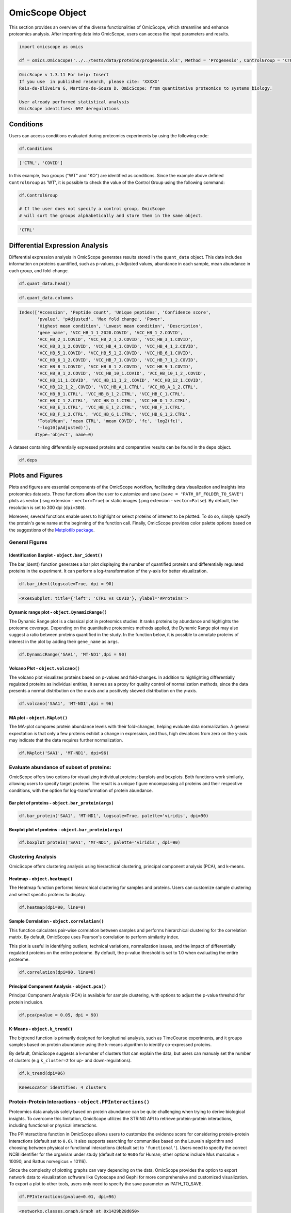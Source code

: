 OmicScope Object
================

This section provides an overview of the diverse functionalities of OmicScope, which streamline and enhance proteomics analysis. After importing data into OmicScope, users can access the input parameters and results.

.. code-block:: python

   import omicscope as omics

   df = omics.OmicScope('../../tests/data/proteins/progenesis.xls', Method = 'Progenesis', ControlGroup = 'CTRL')

.. code-block::

   OmicScope v 1.3.11 For help: Insert
   If you use  in published research, please cite: 'XXXXX'
   Reis-de-Oliveira G, Martins-de-Souza D. OmicScope: from quantitative proteomics to systems biology.

   User already performed statistical analysis
   OmicScope identifies: 697 deregulations



Conditions
----------

Users can access conditions evaluated during proteomics experiments by using the following code:

.. code-block:: python

   df.Conditions

.. code-block::

   ['CTRL', 'COVID']




In this example, two groups ("WT" and "KO") are identified as conditions. Since the example above defined ``ControlGroup`` as 'WT', it is possible to check the value of the Control Group using the following command:

.. code-block:: python

   df.ControlGroup

   # If the user does not specify a control group, OmicScope 
   # will sort the groups alphabetically and store them in the same object.

.. code-block::

   'CTRL'




Differential Expression Analysis
--------------------------------

Differential expression analysis in OmicScope generates results stored in the ``quant_data`` object. This data includes information on proteins quantified, such as p-values, p-Adjusted values, abundance in each sample, mean abundance in each group, and fold-change. 

.. code-block:: python

   df.quant_data.head()


.. raw:: html

   <div>
   <style scoped>
       .dataframe tbody tr th:only-of-type {
           vertical-align: middle;
       }

       .dataframe tbody tr th {
           vertical-align: top;
       }

       .dataframe thead th {
           text-align: right;
       }
   </style>
   <table border="1" class="dataframe">
     <thead>
       <tr style="text-align: right;">
         <th></th>
         <th>Accession</th>
         <th>Peptide count</th>
         <th>Unique peptides</th>
         <th>Confidence score</th>
         <th>pvalue</th>
         <th>pAdjusted</th>
         <th>Max fold change</th>
         <th>Power</th>
         <th>Highest mean condition</th>
         <th>Lowest mean condition</th>
         <th>...</th>
         <th>VCC_HB_F_1.CTRL</th>
         <th>VCC_HB_F_1_2.CTRL</th>
         <th>VCC_HB_G_1.CTRL</th>
         <th>VCC_HB_G_1_2.CTRL</th>
         <th>TotalMean</th>
         <th>mean CTRL</th>
         <th>mean COVID</th>
         <th>fc</th>
         <th>log2(fc)</th>
         <th>-log10(pAdjusted)</th>
       </tr>
     </thead>
     <tbody>
       <tr>
         <th>0</th>
         <td>P0DJI8</td>
         <td>1</td>
         <td>1</td>
         <td>6.8809</td>
         <td>0.000000e+00</td>
         <td>0.000000</td>
         <td>2.192654</td>
         <td>1.000000</td>
         <td>COVID</td>
         <td>CTRL</td>
         <td>...</td>
         <td>12731.691404</td>
         <td>13233.853968</td>
         <td>15059.764993</td>
         <td>12423.510364</td>
         <td>2.387711e+04</td>
         <td>13618.731398</td>
         <td>2.986117e+04</td>
         <td>2.192654</td>
         <td>1.132678</td>
         <td>inf</td>
       </tr>
       <tr>
         <th>2</th>
         <td>P03886</td>
         <td>3</td>
         <td>0</td>
         <td>24.0213</td>
         <td>1.299387e-07</td>
         <td>0.000041</td>
         <td>1.386199</td>
         <td>0.999998</td>
         <td>CTRL</td>
         <td>COVID</td>
         <td>...</td>
         <td>122412.705135</td>
         <td>115490.657307</td>
         <td>136493.069796</td>
         <td>143254.473213</td>
         <td>9.672463e+04</td>
         <td>117378.518567</td>
         <td>8.467654e+04</td>
         <td>0.721397</td>
         <td>-0.471134</td>
         <td>4.390512</td>
       </tr>
       <tr>
         <th>3</th>
         <td>Q9BSM1</td>
         <td>2</td>
         <td>2</td>
         <td>12.2670</td>
         <td>5.516988e-07</td>
         <td>0.000105</td>
         <td>1.726615</td>
         <td>0.999984</td>
         <td>COVID</td>
         <td>CTRL</td>
         <td>...</td>
         <td>16792.299671</td>
         <td>17921.537559</td>
         <td>21259.563932</td>
         <td>23265.526938</td>
         <td>3.388698e+04</td>
         <td>23227.525099</td>
         <td>4.010499e+04</td>
         <td>1.726615</td>
         <td>0.787946</td>
         <td>3.979791</td>
       </tr>
       <tr>
         <th>4</th>
         <td>O94819</td>
         <td>32</td>
         <td>16</td>
         <td>190.5708</td>
         <td>5.575815e-07</td>
         <td>0.000105</td>
         <td>1.245223</td>
         <td>0.999984</td>
         <td>COVID</td>
         <td>CTRL</td>
         <td>...</td>
         <td>770950.278605</td>
         <td>798518.655465</td>
         <td>847853.002726</td>
         <td>836297.424534</td>
         <td>1.025731e+06</td>
         <td>888172.927691</td>
         <td>1.105973e+06</td>
         <td>1.245223</td>
         <td>0.316404</td>
         <td>3.979791</td>
       </tr>
       <tr>
         <th>5</th>
         <td>Q14894</td>
         <td>17</td>
         <td>8</td>
         <td>146.9671</td>
         <td>7.825126e-07</td>
         <td>0.000111</td>
         <td>1.451950</td>
         <td>0.999974</td>
         <td>COVID</td>
         <td>CTRL</td>
         <td>...</td>
         <td>477789.148751</td>
         <td>479162.075245</td>
         <td>557800.495276</td>
         <td>576637.794756</td>
         <td>6.018212e+05</td>
         <td>468182.298998</td>
         <td>6.797772e+05</td>
         <td>1.451950</td>
         <td>0.537992</td>
         <td>3.953746</td>
       </tr>
     </tbody>
   </table>
   <p>5 rows × 56 columns</p>
   </div>


.. code-block:: python

   df.quant_data.columns

.. code-block::

   Index(['Accession', 'Peptide count', 'Unique peptides', 'Confidence score',
          'pvalue', 'pAdjusted', 'Max fold change', 'Power',
          'Highest mean condition', 'Lowest mean condition', 'Description',
          'gene_name', 'VCC_HB_1_1_2020.COVID', 'VCC_HB_1_2.COVID',
          'VCC_HB_2_1.COVID', 'VCC_HB_2_1_2.COVID', 'VCC_HB_3_1.COVID',
          'VCC_HB_3_1_2.COVID', 'VCC_HB_4_1.COVID', 'VCC_HB_4_1_2.COVID',
          'VCC_HB_5_1.COVID', 'VCC_HB_5_1_2.COVID', 'VCC_HB_6_1.COVID',
          'VCC_HB_6_1_2.COVID', 'VCC_HB_7_1.COVID', 'VCC_HB_7_1_2.COVID',
          'VCC_HB_8_1.COVID', 'VCC_HB_8_1_2.COVID', 'VCC_HB_9_1.COVID',
          'VCC_HB_9_1_2.COVID', 'VCC_HB_10_1.COVID', 'VCC_HB_10_1_2_.COVID',
          'VCC_HB_11_1.COVID', 'VCC_HB_11_1_2_.COVID', 'VCC_HB_12_1.COVID',
          'VCC_HB_12_1_2_.COVID', 'VCC_HB_A_1.CTRL', 'VCC_HB_A_1_2.CTRL',
          'VCC_HB_B_1.CTRL', 'VCC_HB_B_1_2.CTRL', 'VCC_HB_C_1.CTRL',
          'VCC_HB_C_1_2.CTRL', 'VCC_HB_D_1.CTRL', 'VCC_HB_D_1_2.CTRL',
          'VCC_HB_E_1.CTRL', 'VCC_HB_E_1_2.CTRL', 'VCC_HB_F_1.CTRL',
          'VCC_HB_F_1_2.CTRL', 'VCC_HB_G_1.CTRL', 'VCC_HB_G_1_2.CTRL',
          'TotalMean', 'mean CTRL', 'mean COVID', 'fc', 'log2(fc)',
          '-log10(pAdjusted)'],
         dtype='object', name=0)




A dataset containing differentially expressed proteins and comparative results can be found in the ``deps`` object.

.. code-block:: python

   df.deps


.. raw:: html

   <div>
   <style scoped>
       .dataframe tbody tr th:only-of-type {
           vertical-align: middle;
       }

       .dataframe tbody tr th {
           vertical-align: top;
       }

       .dataframe thead th {
           text-align: right;
       }
   </style>
   <table border="1" class="dataframe">
     <thead>
       <tr style="text-align: right;">
         <th></th>
         <th>gene_name</th>
         <th>Accession</th>
         <th>pAdjusted</th>
         <th>-log10(pAdjusted)</th>
         <th>log2(fc)</th>
       </tr>
     </thead>
     <tbody>
       <tr>
         <th>0</th>
         <td>SAA1</td>
         <td>P0DJI8</td>
         <td>0.000000</td>
         <td>inf</td>
         <td>1.132678</td>
       </tr>
       <tr>
         <th>2</th>
         <td>MT-ND1</td>
         <td>P03886</td>
         <td>0.000041</td>
         <td>4.390512</td>
         <td>-0.471134</td>
       </tr>
       <tr>
         <th>3</th>
         <td>PCGF1</td>
         <td>Q9BSM1</td>
         <td>0.000105</td>
         <td>3.979791</td>
         <td>0.787946</td>
       </tr>
       <tr>
         <th>4</th>
         <td>KBTBD11</td>
         <td>O94819</td>
         <td>0.000105</td>
         <td>3.979791</td>
         <td>0.316404</td>
       </tr>
       <tr>
         <th>5</th>
         <td>CRYM</td>
         <td>Q14894</td>
         <td>0.000111</td>
         <td>3.953746</td>
         <td>0.537992</td>
       </tr>
       <tr>
         <th>...</th>
         <td>...</td>
         <td>...</td>
         <td>...</td>
         <td>...</td>
         <td>...</td>
       </tr>
       <tr>
         <th>730</th>
         <td>NDUFAF4</td>
         <td>Q9P032</td>
         <td>0.049305</td>
         <td>1.307110</td>
         <td>-0.309369</td>
       </tr>
       <tr>
         <th>731</th>
         <td>HPCAL1</td>
         <td>P37235</td>
         <td>0.049335</td>
         <td>1.306847</td>
         <td>0.273795</td>
       </tr>
       <tr>
         <th>732</th>
         <td>METTL7A</td>
         <td>Q9H8H3</td>
         <td>0.049393</td>
         <td>1.306333</td>
         <td>0.432424</td>
       </tr>
       <tr>
         <th>733</th>
         <td>NDEL1</td>
         <td>Q9GZM8</td>
         <td>0.049710</td>
         <td>1.303558</td>
         <td>0.191609</td>
       </tr>
       <tr>
         <th>734</th>
         <td>TKFC</td>
         <td>Q3LXA3</td>
         <td>0.049777</td>
         <td>1.302972</td>
         <td>0.248767</td>
       </tr>
     </tbody>
   </table>
   <p>697 rows × 5 columns</p>
   </div>


Plots and Figures
-----------------

Plots and figures are essential components of the OmicScope workflow, facilitating data visualization and insights into proteomics datasets. These functions allow the user to customize and save (\ ``save = "PATH_OF_FOLDER_TO_SAVE"``\ ) plots as vector (.svg extension - ``vector=True``\ ) or static images (.png extension - ``vector=False``\ ). By default, the resolution is set to 300 dpi (\ ``dpi=300``\ ).

Moreover, several functions enable users to highlight or select proteins of interest to be plotted. To do so, simply specify the protein's gene name at the beginning of the function call. Finally, OmicScope provides color palette options based on the suggestions of the `Matplotlib package <https://matplotlib.org/stable/tutorials/colors/colormaps.html>`_.

General Figures
^^^^^^^^^^^^^^^

Identification Barplot - ``object.bar_ident()``
~~~~~~~~~~~~~~~~~~~~~~~~~~~~~~~~~~~~~~~~~~~~~~~~~~~

The bar_ident() function generates a bar plot displaying the number of quantified proteins and differentially regulated proteins in the experiment. It can perform a log-transformation of the y-axis for better visualization.

.. code-block:: python

   df.bar_ident(logscale=True, dpi = 90)


.. image:: 3_omicscope_files/3_omicscope_15_0.png
   :target: 3_omicscope_files/3_omicscope_15_0.png
   :alt: png


.. code-block::

   <AxesSubplot: title={'left': 'CTRL vs COVID'}, ylabel='#Proteins'>




Dynamic range plot - ``object.DynamicRange()``
~~~~~~~~~~~~~~~~~~~~~~~~~~~~~~~~~~~~~~~~~~~~~~~~~~

The Dynamic Range plot is a classical plot in proteomics studies. It ranks proteins by abundance and highlights the proteome coverage. Depending on the quantitative proteomics methods applied, the Dynamic Range plot may also suggest a ratio between proteins quantified in the study. In the function below, it is possible to annotate proteins of interest in the plot by adding their ``gene_name`` as ``args``.

.. code-block:: python

   df.DynamicRange('SAA1', 'MT-ND1',dpi = 90)


.. image:: 3_omicscope_files/3_omicscope_17_0.png
   :target: 3_omicscope_files/3_omicscope_17_0.png
   :alt: png


Volcano Plot - ``object.volcano()``
~~~~~~~~~~~~~~~~~~~~~~~~~~~~~~~~~~~~~~~

The volcano plot visualizes proteins based on p-values and fold-changes. In addition to highlighting differentially regulated proteins as individual entities, it serves as a proxy for quality control of normalization methods, since the data presents a normal distribution on the x-axis and a positively skewed distribution on the y-axis.

.. code-block:: python

   df.volcano('SAA1', 'MT-ND1',dpi = 96)


.. image:: 3_omicscope_files/3_omicscope_19_0.png
   :target: 3_omicscope_files/3_omicscope_19_0.png
   :alt: png


MA plot - ``object.MAplot()``
~~~~~~~~~~~~~~~~~~~~~~~~~~~~~~~~~

The MA-plot compares protein abundance levels with their fold-changes, helping evaluate data normalization. A general expectation is that only a few proteins exhibit a change in expression, and thus, high deviations from zero on the y-axis may indicate that the data requires further normalization.

.. code-block:: python

   df.MAplot('SAA1', 'MT-ND1', dpi=96)


.. image:: 3_omicscope_files/3_omicscope_21_0.png
   :target: 3_omicscope_files/3_omicscope_21_0.png
   :alt: png


Evaluate abundance of subset of proteins:
^^^^^^^^^^^^^^^^^^^^^^^^^^^^^^^^^^^^^^^^^

OmicScope offers two options for visualizing individual proteins: barplots and boxplots. Both functions work similarly, allowing users to specify target proteins. The result is a unique figure encompassing all proteins and their respective conditions, with the option for log-transformation of protein abundance.

Bar plot of proteins - ``object.bar_protein(args)``
~~~~~~~~~~~~~~~~~~~~~~~~~~~~~~~~~~~~~~~~~~~~~~~~~~~~~~~

.. code-block:: python

   df.bar_protein('SAA1', 'MT-ND1', logscale=True, palette='viridis', dpi=90)


.. image:: 3_omicscope_files/3_omicscope_23_0.png
   :target: 3_omicscope_files/3_omicscope_23_0.png
   :alt: png


Boxplot plot of proteins - ``object.bar_protein(args)``
~~~~~~~~~~~~~~~~~~~~~~~~~~~~~~~~~~~~~~~~~~~~~~~~~~~~~~~~~~~

.. code-block:: python

   df.boxplot_protein('SAA1', 'MT-ND1', palette='viridis', dpi=90)


.. image:: 3_omicscope_files/3_omicscope_25_0.png
   :target: 3_omicscope_files/3_omicscope_25_0.png
   :alt: png


Clustering Analysis
^^^^^^^^^^^^^^^^^^^

OmicScope offers clustering analysis using hierarchical clustering, principal component analysis (PCA), and k-means.

Heatmap - ``object.heatmap()``
~~~~~~~~~~~~~~~~~~~~~~~~~~~~~~~~~~

The Heatmap function performs hierarchical clustering for samples and proteins. Users can customize sample clustering and select specific proteins to display.

.. code-block:: python

   df.heatmap(dpi=90, line=0)


.. image:: 3_omicscope_files/3_omicscope_28_0.png
   :target: 3_omicscope_files/3_omicscope_28_0.png
   :alt: png


Sample Correlation - ``object.correlation()``
~~~~~~~~~~~~~~~~~~~~~~~~~~~~~~~~~~~~~~~~~~~~~~~~~

This function calculates pair-wise correlation between samples and performs hierarchical clustering for the correlation matrix. By default, OmicScope uses Pearson's correlation to perform similarity index. 

This plot is useful in identifying outliers, technical variations, normalization issues, and the impact of differentially regulated proteins on the entire proteome. By default, the p-value threshold is set to 1.0 when evaluating the entire proteome.

.. code-block:: python

   df.correlation(dpi=90, line=0)


.. image:: 3_omicscope_files/3_omicscope_30_0.png
   :target: 3_omicscope_files/3_omicscope_30_0.png
   :alt: png


Principal Component Analysis - ``object.pca()``
~~~~~~~~~~~~~~~~~~~~~~~~~~~~~~~~~~~~~~~~~~~~~~~~~~~

Principal Component Analysis (PCA) is available for sample clustering, with options to adjust the p-value threshold for protein inclusion. 

.. code-block:: python

   df.pca(pvalue = 0.05, dpi = 90)


.. image:: 3_omicscope_files/3_omicscope_32_0.png
   :target: 3_omicscope_files/3_omicscope_32_0.png
   :alt: png


K-Means - ``object.k_trend()``
~~~~~~~~~~~~~~~~~~~~~~~~~~~~~~~~~~

The bigtrend function is primarily designed for longitudinal analysis, such as TimeCourse experiments, and it groups samples based on protein abundance using the k-means algorithm to identify co-expressed proteins. 

By default, OmicScope suggests a k-number of clusters that can explain the data, but users can manualy set the number of clusters (e.g ``k_cluster=2`` for up- and down-regulations).

.. code-block:: python

   df.k_trend(dpi=96)

.. code-block::

   KneeLocator identifies: 4 clusters






.. image:: 3_omicscope_files/3_omicscope_34_1.png
   :target: 3_omicscope_files/3_omicscope_34_1.png
   :alt: png



.. raw:: html

   <div>
   <style scoped>
       .dataframe tbody tr th:only-of-type {
           vertical-align: middle;
       }

       .dataframe tbody tr th {
           vertical-align: top;
       }

       .dataframe thead th {
           text-align: right;
       }
   </style>
   <table border="1" class="dataframe">
     <thead>
       <tr style="text-align: right;">
         <th></th>
         <th>cluster</th>
         <th>gene_name</th>
       </tr>
     </thead>
     <tbody>
       <tr>
         <th>0</th>
         <td>0</td>
         <td>[PCGF1, KBTBD11, WDR1, PI4KA, STX7, SNX1, LMNA...</td>
       </tr>
       <tr>
         <th>1</th>
         <td>1</td>
         <td>[MT-ND1, ASS1, PMM1, OXCT1, POLE, STX8, NDUFB3...</td>
       </tr>
       <tr>
         <th>2</th>
         <td>2</td>
         <td>[SAA1, CRYM, MAPT, PTMS, ARPC5L, ERH, NUDT21, ...</td>
       </tr>
       <tr>
         <th>3</th>
         <td>3</td>
         <td>[CAMK2D, MAP6, CCT8, SLC9A3R1, RPL11, MBP, HSP...</td>
       </tr>
     </tbody>
   </table>
   </div>


Protein-Protein Interactions - ``object.PPInteractions()``
^^^^^^^^^^^^^^^^^^^^^^^^^^^^^^^^^^^^^^^^^^^^^^^^^^^^^^^^^^^^^^

Proteomics data analysis solely based on protein abundance can be quite challenging when trying to derive biological insights. To overcome this limitation, OmicScope utilizes the STRING API to retrieve protein-protein interactions, including functional or physical interactions.

The PPInteractions function in OmicScope allows users to customize the evidence score for considering protein-protein interactions (default set to ``0.6``\ ). It also supports searching for communities based on the Louvain algorithm and choosing between physical or functional interactions (default set to ``'functional'``\ ). Users need to specify the correct NCBI identifier for the organism under study (default set to ``9606`` for Human; other options include Mus musculus = 10090, and Rattus norvegicus = 10116).

Since the complexity of plotting graphs can vary depending on the data, OmicScope provides the option to export network data to visualization software like Cytoscape and Gephi for more comprehensive and customized visualization. To export a plot to other tools, users only need to specify the save parameter as PATH_TO_SAVE.

.. code-block:: python

   df.PPInteractions(pvalue=0.01, dpi=96)

.. code-block::

   <networkx.classes.graph.Graph at 0x1429b28d050>







.. image:: 3_omicscope_files/3_omicscope_36_1.png
   :target: 3_omicscope_files/3_omicscope_36_1.png
   :alt: png


